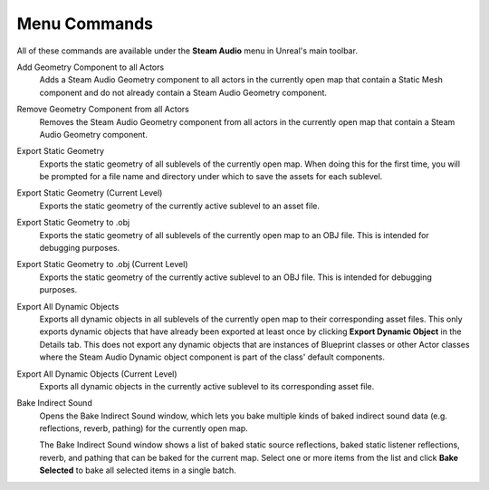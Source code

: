 Menu Commands
-------------

All of these commands are available under the **Steam Audio** menu in Unreal's main toolbar.

Add Geometry Component to all Actors
    Adds a Steam Audio Geometry component to all actors in the currently open map that contain a Static Mesh component and do not already contain a Steam Audio Geometry component.

Remove Geometry Component from all Actors
    Removes the Steam Audio Geometry component from all actors in the currently open map that contain a Steam Audio Geometry component.

Export Static Geometry
    Exports the static geometry of all sublevels of the currently open map. When doing this for the first time, you will be prompted for a file name and directory under which to save the assets for each sublevel.

Export Static Geometry (Current Level)
    Exports the static geometry of the currently active sublevel to an asset file.

Export Static Geometry to .obj
    Exports the static geometry of all sublevels of the currently open map to an OBJ file. This is intended for debugging purposes.

Export Static Geometry to .obj (Current Level)
    Exports the static geometry of the currently active sublevel to an OBJ file. This is intended for debugging purposes.

Export All Dynamic Objects
    Exports all dynamic objects in all sublevels of the currently open map to their corresponding asset files. This only exports dynamic objects that have already been exported at least once by clicking **Export Dynamic Object** in the Details tab. This does not export any dynamic objects that are instances of Blueprint classes or other Actor classes where the Steam Audio Dynamic object component is part of the class' default components.

Export All Dynamic Objects (Current Level)
    Exports all dynamic objects in the currently active sublevel to its corresponding asset file.

Bake Indirect Sound
    Opens the Bake Indirect Sound window, which lets you bake multiple kinds of baked indirect sound data (e.g. reflections, reverb, pathing) for the currently open map.

    .. image:: media/bakeindirectsound.png

    The Bake Indirect Sound window shows a list of baked static source reflections, baked static listener reflections, reverb, and pathing that can be baked for the current map. Select one or more items from the list and click **Bake Selected** to bake all selected items in a single batch.
